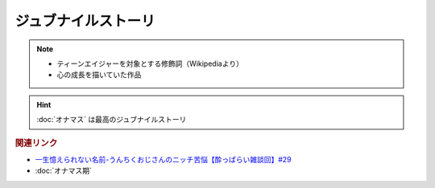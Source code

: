 ジュブナイルストーリ
=================================
.. note:: 
  * ティーンエイジャーを対象とする修飾詞（Wikipediaより）
  * 心の成長を描いていた作品

.. hint:: 
  :doc:`オナマス` は最高のジュブナイルストーリ

.. rubric:: 関連リンク
* `一生憶えられない名前-うんちくおじさんのニッチ苦悩【酔っぱらい雑談回】#29`_
* :doc:`オナマス期` 

.. _一生憶えられない名前-うんちくおじさんのニッチ苦悩【酔っぱらい雑談回】#29: https://www.youtube.com/watch?v=AupRSh21Smg


